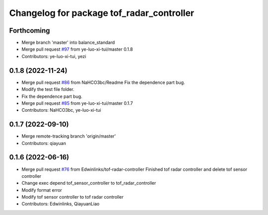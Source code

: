 ^^^^^^^^^^^^^^^^^^^^^^^^^^^^^^^^^^^^^^^^^^
Changelog for package tof_radar_controller
^^^^^^^^^^^^^^^^^^^^^^^^^^^^^^^^^^^^^^^^^^

Forthcoming
-----------
* Merge branch 'master' into balance_standard
* Merge pull request `#97 <https://github.com/ye-luo-xi-tui/rm_controllers/issues/97>`_ from ye-luo-xi-tui/master
  0.1.8
* Contributors: ye-luo-xi-tui, yezi

0.1.8 (2022-11-24)
------------------
* Merge pull request `#86 <https://github.com/ye-luo-xi-tui/rm_controllers/issues/86>`_ from NaHCO3bc/Readme
  Fix the dependence part bug.
* Modify the test file folder.
* Fix the dependence part bug.
* Merge pull request `#85 <https://github.com/ye-luo-xi-tui/rm_controllers/issues/85>`_ from ye-luo-xi-tui/master
  0.1.7
* Contributors: NaHCO3bc, ye-luo-xi-tui

0.1.7 (2022-09-10)
------------------
* Merge remote-tracking branch 'origin/master'
* Contributors: qiayuan

0.1.6 (2022-06-16)
------------------
* Merge pull request `#76 <https://github.com/rm-controls/rm_controllers/issues/76>`_ from Edwinlinks/tof-radar-controller
  Finished tof radar controller and delete tof sensor controller
* Change exec depend tof_sensor_controller to tof_radar_controller
* Modify format error
* Modify tof sensor controller to tof radar controller
* Contributors: Edwinlinks, QiayuanLiao
